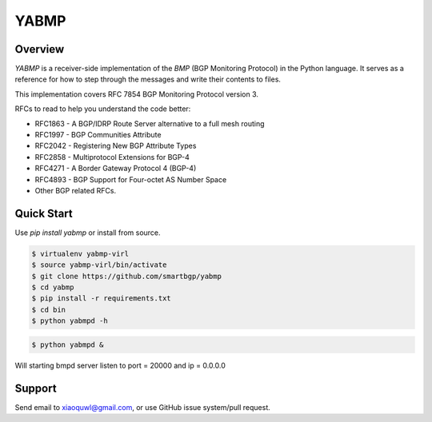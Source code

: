 YABMP
=====

|Python Version| |Version| |License| |Build Status| |Code Climate|

Overview
~~~~~~~~

`YABMP` is a receiver-side implementation of the `BMP` (BGP Monitoring Protocol) in the Python language. It serves as a reference for how to step through the messages and write their contents to files.

This implementation covers RFC 7854 BGP Monitoring Protocol version 3.

RFCs to read to help you understand the code better:

* RFC1863 - A BGP/IDRP Route Server alternative to a full mesh routing
* RFC1997 - BGP Communities Attribute
* RFC2042 - Registering New BGP Attribute Types
* RFC2858 - Multiprotocol Extensions for BGP-4
* RFC4271 - A Border Gateway Protocol 4 (BGP-4)
* RFC4893 - BGP Support for Four-octet AS Number Space
* Other BGP related RFCs.

Quick Start
~~~~~~~~~~~

Use `pip install yabmp` or install from source.

.. code:: bash

   $ virtualenv yabmp-virl
   $ source yabmp-virl/bin/activate
   $ git clone https://github.com/smartbgp/yabmp
   $ cd yabmp
   $ pip install -r requirements.txt
   $ cd bin
   $ python yabmpd -h


.. code:: bash

   $ python yabmpd &

Will starting bmpd server listen to port = 20000 and ip = 0.0.0.0

Support
~~~~~~~

Send email to xiaoquwl@gmail.com, or use GitHub issue system/pull request.


.. |License| image:: https://img.shields.io/hexpm/l/plug.svg
   :target: https://github.com/smartbgp/yabmp/blob/master/LICENSE
.. |Build Status| image:: https://travis-ci.org/smartbgp/yabmp.svg
   :target: https://travis-ci.org/smartbgp/yabmp
.. |Code Climate| image:: https://codeclimate.com/github/smartbgp/yabmp/badges/gpa.svg
   :target: https://codeclimate.com/github/smartbgp/yabmp
.. |Python Version| image:: https://img.shields.io/pypi/pyversions/Django.svg
    :target: https://github.com/smartbgp/yabbmp
.. |Version| image:: https://img.shields.io/pypi/v/yabmp.svg?
   :target: http://badge.fury.io/py/yabmp